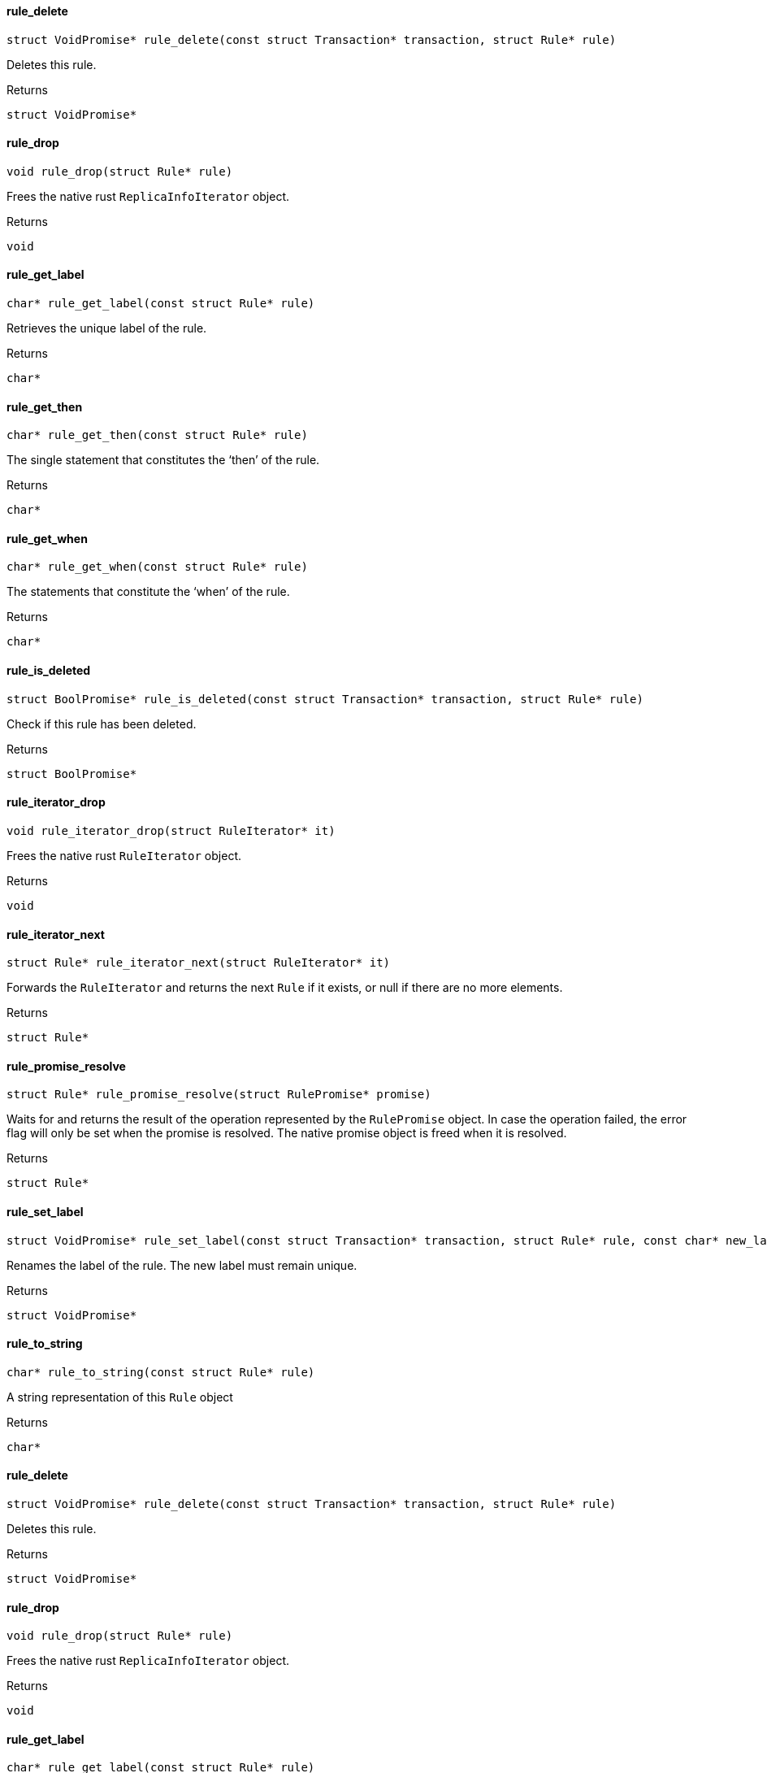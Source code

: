 [#_rule_delete]
==== rule_delete

[source,cpp]
----
struct VoidPromise* rule_delete(const struct Transaction* transaction, struct Rule* rule)
----



Deletes this rule.

[caption=""]
.Returns
`struct VoidPromise*`

[#_rule_drop]
==== rule_drop

[source,cpp]
----
void rule_drop(struct Rule* rule)
----



Frees the native rust ``ReplicaInfoIterator`` object.

[caption=""]
.Returns
`void`

[#_rule_get_label]
==== rule_get_label

[source,cpp]
----
char* rule_get_label(const struct Rule* rule)
----



Retrieves the unique label of the rule.

[caption=""]
.Returns
`char*`

[#_rule_get_then]
==== rule_get_then

[source,cpp]
----
char* rule_get_then(const struct Rule* rule)
----



The single statement that constitutes the ‘then’ of the rule.

[caption=""]
.Returns
`char*`

[#_rule_get_when]
==== rule_get_when

[source,cpp]
----
char* rule_get_when(const struct Rule* rule)
----



The statements that constitute the ‘when’ of the rule.

[caption=""]
.Returns
`char*`

[#_rule_is_deleted]
==== rule_is_deleted

[source,cpp]
----
struct BoolPromise* rule_is_deleted(const struct Transaction* transaction, struct Rule* rule)
----



Check if this rule has been deleted.

[caption=""]
.Returns
`struct BoolPromise*`

[#_rule_iterator_drop]
==== rule_iterator_drop

[source,cpp]
----
void rule_iterator_drop(struct RuleIterator* it)
----



Frees the native rust ``RuleIterator`` object.

[caption=""]
.Returns
`void`

[#_rule_iterator_next]
==== rule_iterator_next

[source,cpp]
----
struct Rule* rule_iterator_next(struct RuleIterator* it)
----



Forwards the ``RuleIterator`` and returns the next ``Rule`` if it exists, or null if there are no more elements.

[caption=""]
.Returns
`struct Rule*`

[#_rule_promise_resolve]
==== rule_promise_resolve

[source,cpp]
----
struct Rule* rule_promise_resolve(struct RulePromise* promise)
----



Waits for and returns the result of the operation represented by the ``RulePromise`` object. In case the operation failed, the error flag will only be set when the promise is resolved. The native promise object is freed when it is resolved.

[caption=""]
.Returns
`struct Rule*`

[#_rule_set_label]
==== rule_set_label

[source,cpp]
----
struct VoidPromise* rule_set_label(const struct Transaction* transaction, struct Rule* rule, const char* new_label)
----



Renames the label of the rule. The new label must remain unique.

[caption=""]
.Returns
`struct VoidPromise*`

[#_rule_to_string]
==== rule_to_string

[source,cpp]
----
char* rule_to_string(const struct Rule* rule)
----



A string representation of this ``Rule`` object

[caption=""]
.Returns
`char*`

[#_rule_delete]
==== rule_delete

[source,cpp]
----
struct VoidPromise* rule_delete(const struct Transaction* transaction, struct Rule* rule)
----



Deletes this rule.

[caption=""]
.Returns
`struct VoidPromise*`

[#_rule_drop]
==== rule_drop

[source,cpp]
----
void rule_drop(struct Rule* rule)
----



Frees the native rust ``ReplicaInfoIterator`` object.

[caption=""]
.Returns
`void`

[#_rule_get_label]
==== rule_get_label

[source,cpp]
----
char* rule_get_label(const struct Rule* rule)
----



Retrieves the unique label of the rule.

[caption=""]
.Returns
`char*`

[#_rule_get_then]
==== rule_get_then

[source,cpp]
----
char* rule_get_then(const struct Rule* rule)
----



The single statement that constitutes the ‘then’ of the rule.

[caption=""]
.Returns
`char*`

[#_rule_get_when]
==== rule_get_when

[source,cpp]
----
char* rule_get_when(const struct Rule* rule)
----



The statements that constitute the ‘when’ of the rule.

[caption=""]
.Returns
`char*`

[#_rule_is_deleted]
==== rule_is_deleted

[source,cpp]
----
struct BoolPromise* rule_is_deleted(const struct Transaction* transaction, struct Rule* rule)
----



Check if this rule has been deleted.

[caption=""]
.Returns
`struct BoolPromise*`

[#_rule_iterator_drop]
==== rule_iterator_drop

[source,cpp]
----
void rule_iterator_drop(struct RuleIterator* it)
----



Frees the native rust ``RuleIterator`` object.

[caption=""]
.Returns
`void`

[#_rule_iterator_next]
==== rule_iterator_next

[source,cpp]
----
struct Rule* rule_iterator_next(struct RuleIterator* it)
----



Forwards the ``RuleIterator`` and returns the next ``Rule`` if it exists, or null if there are no more elements.

[caption=""]
.Returns
`struct Rule*`

[#_rule_promise_resolve]
==== rule_promise_resolve

[source,cpp]
----
struct Rule* rule_promise_resolve(struct RulePromise* promise)
----



Waits for and returns the result of the operation represented by the ``RulePromise`` object. In case the operation failed, the error flag will only be set when the promise is resolved. The native promise object is freed when it is resolved.

[caption=""]
.Returns
`struct Rule*`

[#_rule_set_label]
==== rule_set_label

[source,cpp]
----
struct VoidPromise* rule_set_label(const struct Transaction* transaction, struct Rule* rule, const char* new_label)
----



Renames the label of the rule. The new label must remain unique.

[caption=""]
.Returns
`struct VoidPromise*`

[#_rule_to_string]
==== rule_to_string

[source,cpp]
----
char* rule_to_string(const struct Rule* rule)
----



A string representation of this ``Rule`` object

[caption=""]
.Returns
`char*`

[#_rule_delete]
==== rule_delete

[source,cpp]
----
struct VoidPromise* rule_delete(const struct Transaction* transaction, struct Rule* rule)
----



Deletes this rule.

[caption=""]
.Returns
`struct VoidPromise*`

[#_rule_drop]
==== rule_drop

[source,cpp]
----
void rule_drop(struct Rule* rule)
----



Frees the native rust ``ReplicaInfoIterator`` object.

[caption=""]
.Returns
`void`

[#_rule_get_label]
==== rule_get_label

[source,cpp]
----
char* rule_get_label(const struct Rule* rule)
----



Retrieves the unique label of the rule.

[caption=""]
.Returns
`char*`

[#_rule_get_then]
==== rule_get_then

[source,cpp]
----
char* rule_get_then(const struct Rule* rule)
----



The single statement that constitutes the ‘then’ of the rule.

[caption=""]
.Returns
`char*`

[#_rule_get_when]
==== rule_get_when

[source,cpp]
----
char* rule_get_when(const struct Rule* rule)
----



The statements that constitute the ‘when’ of the rule.

[caption=""]
.Returns
`char*`

[#_rule_is_deleted]
==== rule_is_deleted

[source,cpp]
----
struct BoolPromise* rule_is_deleted(const struct Transaction* transaction, struct Rule* rule)
----



Check if this rule has been deleted.

[caption=""]
.Returns
`struct BoolPromise*`

[#_rule_iterator_drop]
==== rule_iterator_drop

[source,cpp]
----
void rule_iterator_drop(struct RuleIterator* it)
----



Frees the native rust ``RuleIterator`` object.

[caption=""]
.Returns
`void`

[#_rule_iterator_next]
==== rule_iterator_next

[source,cpp]
----
struct Rule* rule_iterator_next(struct RuleIterator* it)
----



Forwards the ``RuleIterator`` and returns the next ``Rule`` if it exists, or null if there are no more elements.

[caption=""]
.Returns
`struct Rule*`

[#_rule_promise_resolve]
==== rule_promise_resolve

[source,cpp]
----
struct Rule* rule_promise_resolve(struct RulePromise* promise)
----



Waits for and returns the result of the operation represented by the ``RulePromise`` object. In case the operation failed, the error flag will only be set when the promise is resolved. The native promise object is freed when it is resolved.

[caption=""]
.Returns
`struct Rule*`

[#_rule_set_label]
==== rule_set_label

[source,cpp]
----
struct VoidPromise* rule_set_label(const struct Transaction* transaction, struct Rule* rule, const char* new_label)
----



Renames the label of the rule. The new label must remain unique.

[caption=""]
.Returns
`struct VoidPromise*`

[#_rule_to_string]
==== rule_to_string

[source,cpp]
----
char* rule_to_string(const struct Rule* rule)
----



A string representation of this ``Rule`` object

[caption=""]
.Returns
`char*`

